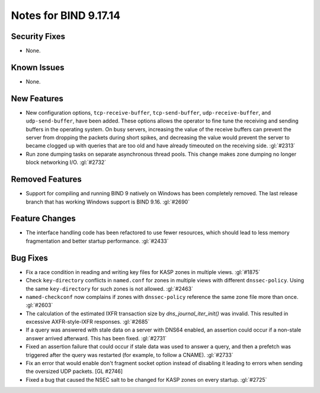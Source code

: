 .. 
   Copyright (C) Internet Systems Consortium, Inc. ("ISC")
   
   This Source Code Form is subject to the terms of the Mozilla Public
   License, v. 2.0. If a copy of the MPL was not distributed with this
   file, you can obtain one at https://mozilla.org/MPL/2.0/.
   
   See the COPYRIGHT file distributed with this work for additional
   information regarding copyright ownership.

Notes for BIND 9.17.14
----------------------

Security Fixes
~~~~~~~~~~~~~~

- None.

Known Issues
~~~~~~~~~~~~

- None.

New Features
~~~~~~~~~~~~

- New configuration options, ``tcp-receive-buffer``, ``tcp-send-buffer``,
  ``udp-receive-buffer``, and ``udp-send-buffer``, have been added.  These
  options allows the operator to fine tune the receiving and sending
  buffers in the operating system.  On busy servers, increasing the value
  of the receive buffers can prevent the server from dropping the packets
  during short spikes, and decreasing the value would prevent the server to
  became clogged up with queries that are too old and have already timeouted
  on the receiving side. :gl:`#2313`

- Run zone dumping tasks on separate asynchronous thread pools.  This change
  makes zone dumping no longer block networking I/O. :gl:`#2732`

Removed Features
~~~~~~~~~~~~~~~~

- Support for compiling and running BIND 9 natively on Windows has been
  completely removed.  The last release branch that has working Windows
  support is BIND 9.16. :gl:`#2690`

Feature Changes
~~~~~~~~~~~~~~~

- The interface handling code has been refactored to use fewer resources,
  which should lead to less memory fragmentation and better startup
  performance.  :gl:`#2433`

Bug Fixes
~~~~~~~~~

- Fix a race condition in reading and writing key files for KASP zones in
  multiple views. :gl:`#1875`

- Check ``key-directory`` conflicts in ``named.conf`` for zones in multiple
  views with different ``dnssec-policy``. Using the same ``key-directory`` for
  such zones is not allowed. :gl:`#2463`

- ``named-checkconf`` now complains if zones with ``dnssec-policy`` reference
  the same zone file more than once. :gl:`#2603`

- The calculation of the estimated IXFR transaction size by
  `dns_journal_iter_init()` was invalid.  This resulted in excessive
  AXFR-style-IXFR responses. :gl:`#2685`

- If a query was answered with stale data on a server with DNS64 enabled,
  an assertion could occur if a non-stale answer arrived afterward. This
  has been fixed. :gl:`#2731`

- Fixed an assertion failure that could occur if stale data was used
  to answer a query, and then a prefetch was triggered after the query
  was restarted (for example, to follow a CNAME). :gl:`#2733`

- Fix an error that would enable don't fragment socket option instead
  of disabling it leading to errors when sending the oversized UDP
  packets. [GL #2746]

- Fixed a bug that caused the NSEC salt to be changed for KASP zones on
  every startup. :gl:`#2725`

